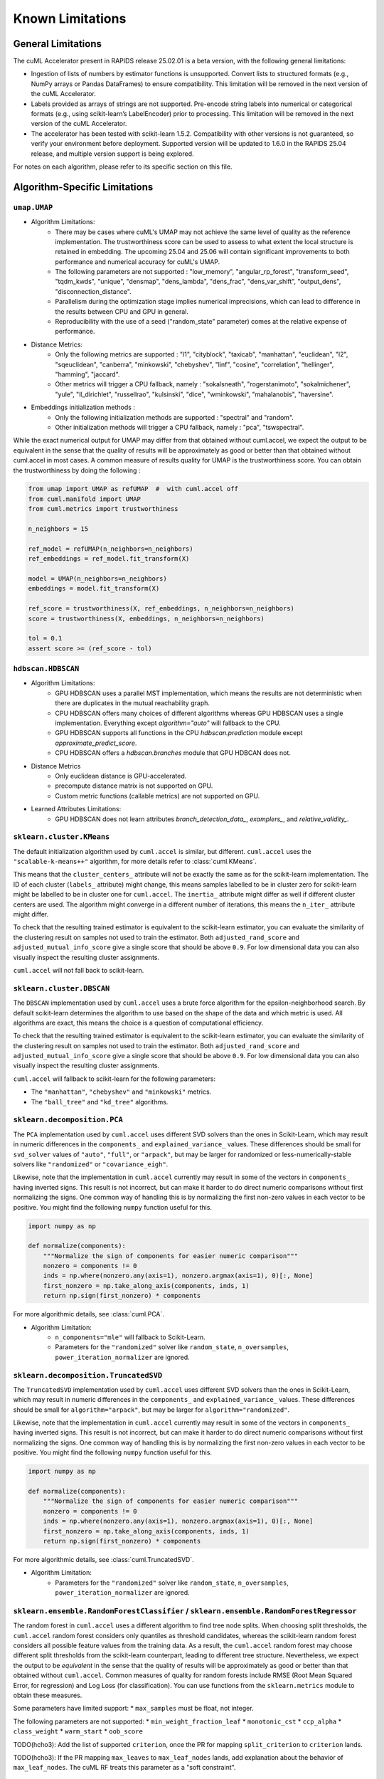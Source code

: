Known Limitations
-----------------

General Limitations
~~~~~~~~~~~~~~~~~~~

The cuML Accelerator present in RAPIDS release 25.02.01 is a beta version, with the following general limitations:

* Ingestion of lists of numbers by estimator functions is unsupported. Convert lists to structured formats (e.g., NumPy arrays or Pandas DataFrames) to ensure compatibility. This limitation will be removed in the next version of the cuML Accelerator.
* Labels provided as arrays of strings are not supported. Pre-encode string labels into numerical or categorical formats (e.g., using scikit-learn’s LabelEncoder) prior to processing. This limitation will be removed in the next version of the cuML Accelerator.
* The accelerator has been tested with scikit-learn 1.5.2. Compatibility with other versions is not guaranteed, so verify your environment before deployment. Supported version will be updated to 1.6.0 in the RAPIDS 25.04 release, and multiple version support is being explored.

For notes on each algorithm, please refer to its specific section on this file.

Algorithm-Specific Limitations
~~~~~~~~~~~~~~~~~~~~~~~~~~~~~~

``umap.UMAP``
^^^^^^^^^^^^^

* Algorithm Limitations:
    * There may be cases where cuML's UMAP may not achieve the same level of quality as the reference implementation. The trustworthiness score can be used to assess to what extent the local structure is retained in embedding. The upcoming 25.04 and 25.06 will contain significant improvements to both performance and numerical accuracy for cuML's UMAP.
    * The following parameters are not supported : "low_memory", "angular_rp_forest", "transform_seed", "tqdm_kwds", "unique", "densmap", "dens_lambda", "dens_frac", "dens_var_shift", "output_dens", "disconnection_distance".
    * Parallelism during the optimization stage implies numerical imprecisions, which can lead to difference in the results between CPU and GPU in general.
    * Reproducibility with the use of a seed ("random_state" parameter) comes at the relative expense of performance.

* Distance Metrics:
    * Only the following metrics are supported : "l1", "cityblock", "taxicab", "manhattan", "euclidean", "l2", "sqeuclidean", "canberra", "minkowski", "chebyshev", "linf", "cosine", "correlation", "hellinger", "hamming", "jaccard".
    * Other metrics will trigger a CPU fallback, namely : "sokalsneath", "rogerstanimoto", "sokalmichener", "yule", "ll_dirichlet", "russellrao", "kulsinski", "dice", "wminkowski", "mahalanobis", "haversine".

* Embeddings initialization methods :
    * Only the following initialization methods are supported : "spectral" and "random".
    * Other initialization methods will trigger a CPU fallback, namely : "pca", "tswspectral".

While the exact numerical output for UMAP may differ from that obtained without cuml.accel,
we expect the output to be equivalent in the sense that the quality of results will be approximately as good or better
than that obtained without cuml.accel in most cases. A common measure of results quality for UMAP is the trustworthiness score.
You can obtain the trustworthiness by doing the following :

.. code-block:: python

    from umap import UMAP as refUMAP  #  with cuml.accel off
    from cuml.manifold import UMAP
    from cuml.metrics import trustworthiness

    n_neighbors = 15

    ref_model = refUMAP(n_neighbors=n_neighbors)
    ref_embeddings = ref_model.fit_transform(X)

    model = UMAP(n_neighbors=n_neighbors)
    embeddings = model.fit_transform(X)

    ref_score = trustworthiness(X, ref_embeddings, n_neighbors=n_neighbors)
    score = trustworthiness(X, embeddings, n_neighbors=n_neighbors)

    tol = 0.1
    assert score >= (ref_score - tol)


``hdbscan.HDBSCAN``
^^^^^^^^^^^^^^^^^^^
* Algorithm Limitations:
    * GPU HDBSCAN uses a parallel MST implementation, which means the results are not deterministic when there are duplicates in the mutual reachability graph.
    * CPU HDBSCAN offers many choices of different algorithms whereas GPU HDBSCAN uses a single implementation. Everything except `algorithm="auto"` will fallback to the CPU.
    * GPU HDBSCAN supports all functions in the CPU `hdbscan.prediction` module except `approximate_predict_score`.
    * CPU HDBSCAN offers a `hdbscan.branches` module that GPU HDBCAN does not.

* Distance Metrics
    * Only euclidean distance is GPU-accelerated.
    * precompute distance matrix is not supported on GPU.
    * Custom metric functions (callable metrics) are not supported on GPU.

* Learned Attributes Limitations:
    * GPU HDBSCAN does not learn attributes `branch_detection_data_`, `examplers_`, and `relative_validity_`.


``sklearn.cluster.KMeans``
^^^^^^^^^^^^^^^^^^^^^^^^^^

The default initialization algorithm used by ``cuml.accel`` is similar, but different.
``cuml.accel`` uses the ``"scalable-k-means++"`` algorithm, for more details refer to
:class:`cuml.KMeans`.

This means that the ``cluster_centers_`` attribute will not be exactly the same as for
the scikit-learn implementation. The ID of each cluster (``labels_`` attribute) might
change, this means samples labelled to be in cluster zero for scikit-learn might be
labelled to be in cluster one for ``cuml.accel``. The ``inertia_`` attribute might
differ as well if different cluster centers are used. The algorithm might converge
in a different number of iterations, this means the ``n_iter_`` attribute might differ.

To check that the resulting trained estimator is equivalent to the scikit-learn
estimator, you can evaluate the similarity of the clustering result on samples
not used to train the estimator. Both ``adjusted_rand_score`` and ``adjusted_mutual_info_score``
give a single score that should be above ``0.9``. For low dimensional data you
can also visually inspect the resulting cluster assignments.

``cuml.accel`` will not fall back to scikit-learn.


``sklearn.cluster.DBSCAN``
^^^^^^^^^^^^^^^^^^^^^^^^^^

The ``DBSCAN`` implementation used by ``cuml.accel`` uses a brute force algorithm
for the epsilon-neighborhood search. By default scikit-learn determines the
algorithm to use based on the shape of the data and which metric is used. All algorithms
are exact, this means the choice is a question of computational efficiency.

To check that the resulting trained estimator is equivalent to the scikit-learn
estimator, you can evaluate the similarity of the clustering result on samples
not used to train the estimator. Both ``adjusted_rand_score`` and ``adjusted_mutual_info_score``
give a single score that should be above ``0.9``. For low dimensional data you
can also visually inspect the resulting cluster assignments.

``cuml.accel`` will fallback to scikit-learn for the following parameters:

* The ``"manhattan"``, ``"chebyshev"`` and ``"minkowski"`` metrics.
* The ``"ball_tree"`` and ``"kd_tree"`` algorithms.


``sklearn.decomposition.PCA``
^^^^^^^^^^^^^^^^^^^^^^^^^^^^^

The ``PCA`` implementation used by ``cuml.accel`` uses different SVD solvers
than the ones in Scikit-Learn, which may result in numeric differences in the
``components_`` and ``explained_variance_`` values. These differences should be
small for ``svd_solver`` values of ``"auto"``, ``"full"``, or ``"arpack"``, but
may be larger for randomized or less-numerically-stable solvers like
``"randomized"`` or ``"covariance_eigh"``.

Likewise, note that the implementation in ``cuml.accel`` currently may result
in some of the vectors in ``components_`` having inverted signs. This result is
not incorrect, but can make it harder to do direct numeric comparisons without
first normalizing the signs. One common way of handling this is by normalizing
the first non-zero values in each vector to be positive. You might find the
following ``numpy`` function useful for this.

.. code-block:: python

    import numpy as np

    def normalize(components):
        """Normalize the sign of components for easier numeric comparison"""
        nonzero = components != 0
        inds = np.where(nonzero.any(axis=1), nonzero.argmax(axis=1), 0)[:, None]
        first_nonzero = np.take_along_axis(components, inds, 1)
        return np.sign(first_nonzero) * components

For more algorithmic details, see :class:`cuml.PCA`.

* Algorithm Limitation:
    * ``n_components="mle"`` will fallback to Scikit-Learn.
    * Parameters for the ``"randomized"`` solver like ``random_state``,
      ``n_oversamples``, ``power_iteration_normalizer`` are ignored.

``sklearn.decomposition.TruncatedSVD``
^^^^^^^^^^^^^^^^^^^^^^^^^^^^^^^^^^^^^^

The ``TruncatedSVD`` implementation used by ``cuml.accel`` uses different SVD
solvers than the ones in Scikit-Learn, which may result in numeric differences
in the ``components_`` and ``explained_variance_`` values. These differences
should be small for ``algorithm="arpack"``, but may be larger for
``algorithm="randomized"``.

Likewise, note that the implementation in ``cuml.accel`` currently may result
in some of the vectors in ``components_`` having inverted signs. This result is
not incorrect, but can make it harder to do direct numeric comparisons without
first normalizing the signs. One common way of handling this is by normalizing
the first non-zero values in each vector to be positive. You might find the
following ``numpy`` function useful for this.

.. code-block:: python

    import numpy as np

    def normalize(components):
        """Normalize the sign of components for easier numeric comparison"""
        nonzero = components != 0
        inds = np.where(nonzero.any(axis=1), nonzero.argmax(axis=1), 0)[:, None]
        first_nonzero = np.take_along_axis(components, inds, 1)
        return np.sign(first_nonzero) * components

For more algorithmic details, see :class:`cuml.TruncatedSVD`.

* Algorithm Limitation:
    * Parameters for the ``"randomized"`` solver like ``random_state``,
      ``n_oversamples``, ``power_iteration_normalizer`` are ignored.

``sklearn.ensemble.RandomForestClassifier`` / ``sklearn.ensemble.RandomForestRegressor``
^^^^^^^^^^^^^^^^^^^^^^^^^^^^^^^^^^^^^^^^^^^^^^^^^^^^^^^^^^^^^^^^^^^^^^^^^^^^^^^^^^^^^^^^
The random forest in ``cuml.accel`` uses a different algorithm to find tree node splits.
When choosing split thresholds, the ``cuml.accel`` random forest considers only quantiles
as threshold candidates, whereas the scikit-learn random forest considers all possible
feature values from the training data. As a result, the ``cuml.accel`` random forest
may choose different split thresholds from the scikit-learn counterpart, leading to
different tree structure. Nevertheless, we expect the output to be
*equivalent* in the sense that the quality of results will be approximately
as good or better than that obtained without ``cuml.accel``. Common
measures of quality for random forests include RMSE (Root Mean Squared Error, for
regression) and Log Loss (for classification). You can use functions from the
``sklearn.metrics`` module to obtain these measures.

Some parameters have limited support:
* ``max_samples`` must be float, not integer.

The following parameters are not supported:
* ``min_weight_fraction_leaf``
* ``monotonic_cst``
* ``ccp_alpha``
* ``class_weight``
* ``warm_start``
* ``oob_score``

TODO(hcho3): Add the list of supported ``criterion``, once the PR for mapping ``split_criterion``
to ``criterion`` lands.

TODO(hcho3): If the PR mapping ``max_leaves`` to ``max_leaf_nodes`` lands, add explanation about
the behavior of ``max_leaf_nodes``. The cuML RF treats this parameter as a "soft constraint".

``sklearn.linear_model.LinearRegression``
^^^^^^^^^^^^^^^^^^^^^^^^^^^^^^^^^^^^^^^^^^^

Linear Regression is one of the simpler estimators, where functionality and results
between cuML.accel and Scikit-learn will be quite close, with the following
limitations:

* multi-output target is not currently supported.
* ``positive`` parameter to force positive coefficents is not currently supported,
  and cuml.accel will not accelerate Linear Regression if the parameter is set to
  ``True``
* cuML's Linear Regression only implements dense inputs currently, so cuml.accel offers no
    acceleration for sparse inputs to model training.

Another important consideration is that, unlike more complex models, like manifold
or clustering algorithms, linear models are quite efficient and fast to run. Even on larger
datasets, the execution time can many times be measured in seconds, so taking that
into consideration will be important for example when evaluating results as seen
in `Zero Code Change Benchmarks <0cc_benchmarks.rst>`_

``sklearn.linear_model.LogisticRegression``
^^^^^^^^^^^^^^^^^^^^^^^^^^^^^^^^^^^^^^^^^^^

cuML's Logistic Regression main difference from Scikit-learn is the solver that is
used to train the model. cuML using a Quasi-Newton set of solvers (L-BFGS or OWL-QN)
which themselves have algorithmic differences from the solvers of sklearn. Even then,
the results should be comparible between implementations.

* Regardless of which `solver` the original Logist Regression model uses, cuml.accel
  will use `qn` as described above.

``sklearn.linear_model.ElasticNet``
^^^^^^^^^^^^^^^^^^^^^^^^^^^^^^^^^^^

Similar to Linear Regression, Elastic Net has the following limitations:

*``positive`` parameter to force positive coefficents is not currently supported,
  and cuml.accel will not accelerate Elastic Net if the parameter is set to
  ``True``
* ``warm_start`` parameter is not supported for GPU acceleration.
* ``precompute`` parameter is not supported.
* cuML's ElasticNet only implements dense inputs currently, so cuml.accel offers no
    acceleration for sparse inputs to model training.

``sklearn.linear_model.Ridge``
^^^^^^^^^^^^^^^^^^^^^^^^^^^^^^

Similar to Linear Regression, Elastic Net has the following limitations:

*``positive`` parameter to force positive coefficents is not currently supported,
  and cuml.accel will not accelerate Elastic Net if the parameter is set to
  ``True``
* ``solver`` all solver parameter values are translated to `eig` to use the
  eigendecomposition of the covariance matrix.
* cuML's Ridge only implements dense inputs currently, so cuml.accel offers no
  acceleration for sparse inputs to model training.

``sklearn.linear_model.Lasso``
^^^^^^^^^^^^^^^^^^^^^^^^^^^^^^

* ``precompute`` parameter is not supported.
* cuML's Lasso only implements dense inputs currently, so cuml.accel offers no
    acceleration for sparse inputs to model training.


``sklearn.manifold.TSNE``
^^^^^^^^^^^^^^^^^^^^^^^^^

* Algorithm Limitations:
    * The "learning_rate" parameter cannot be used with value "auto", and will default to 200.0.


* Distance Metrics:
    * Only the following metrics are supported : "l1", "cityblock", "manhattan", "euclidean", "l2", "sqeuclidean", "minkowski", "chebyshev", "cosine", "correlation".
    * The "precomputed" option, or the use of function as metric is not supported


While the exact numerical output for TSNE may differ from that obtained without cuml.accel,
we expect the output to be equivalent in the sense that the quality of results will be approximately as good or better
than that obtained without cuml.accel in most cases. Common measure of results quality for TSNE are the KL divergence and the trustworthiness score.
You can obtain it by doing the following :

.. code-block:: python

    from sklearn.manifold import TSNE as refTSNE  #  with cuml.accel off
    from cuml.manifold import TSNE
    from cuml.metrics import trustworthiness

    n_neighbors = 90

    ref_model = refTSNE() #  with perplexity == 30.0
    ref_embeddings = ref_model.fit_transform(X)

    model = TSNE(n_neighbors=n_neighbors)
    embeddings = model.fit_transform(X)

    ref_score = trustworthiness(X, ref_embeddings, n_neighbors=n_neighbors)
    score = trustworthiness(X, embeddings, n_neighbors=n_neighbors)

    tol = 0.1
    assert score >= (ref_score - tol)
    assert model.kl_divergence_ <= ref_model.kl_divergence_ + tol


``sklearn.neighbors.NearestNeighbors``
^^^^^^^^^^^^^^^^^^^^^^^^^^^^^^^^^^^^^^

* Algorithm Limitations:
    * The "kd_tree" and "ball_tree" algorithms are not implemented in CUDA. When specified, the implementation will automatically fall back to using the "brute" force algorithm.

* Distance Metrics:
    * Only Minkowski-family metrics (euclidean, manhattan, minkowski) and cosine similarity are GPU-accelerated
    * Not all metrics are supported for algorithms.
    * The "mahalanobis" metric is not supported on GPU and will trigger a fallback to CPU implementation.
    * The "nan_euclidean" metric for handling missing values is not supported on GPU.
    * Custom metric functions (callable metrics) are not supported on GPU.

* Other Limitations:
    * Only the "uniform" weighting strategy is supported. Other weighting schemes will cause fallback to CPU
    * The "radius" parameter for radius-based neighbor searches is not implemented and will be ignored

``sklearn.neighbors.KNeighborsClassifier``
^^^^^^^^^^^^^^^^^^^^^^^^^^^^^^^^^^^^^^^^^^

* Algorithm Limitations:
    * The "kd_tree" and "ball_tree" algorithms are not implemented in CUDA. When specified, the implementation will automatically fall back to using the "brute" force algorithm.

* Distance Metrics:
    * Only Minkowski-family metrics (euclidean, manhattan, minkowski) and cosine similarity are GPU-accelerated
    * Not all metrics are supported for algorithms.
    * The "mahalanobis" metric is not supported on GPU and will trigger a fallback to CPU implementation.
    * The "nan_euclidean" metric for handling missing values is not supported on GPU.
    * Custom metric functions (callable metrics) are not supported on GPU.

* Other Limitations:
    * Only the "uniform" weighting strategy is supported for vote counting.
    * Distance-based weights ("distance" option) will trigger CPU fallback.
    * Custom weight functions are not supported on GPU.

``sklearn.neighbors.KNeighborsRegressor``
^^^^^^^^^^^^^^^^^^^^^^^^^^^^^^^^^^^^^^^^^

* Algorithm Limitations:
    * The "kd_tree" and "ball_tree" algorithms are not implemented in CUDA. When specified, the implementation will automatically fall back to using the "brute" force algorithm.

* Distance Metrics:
    * Only Minkowski-family metrics (euclidean, manhattan, minkowski) and cosine similarity are GPU-accelerated
    * Not all metrics are supported for algorithms.
    * The "mahalanobis" metric is not supported on GPU and will trigger a fallback to CPU implementation.
    * The "nan_euclidean" metric for handling missing values is not supported on GPU.
    * Custom metric functions (callable metrics) are not supported on GPU.

* Regression-Specific Limitations:
    * Only the "uniform" weighting strategy is supported for prediction averaging.
    * Distance-based prediction weights ("distance" option) will trigger CPU fallback.
    * Custom weight functions are not supported on GPU.
